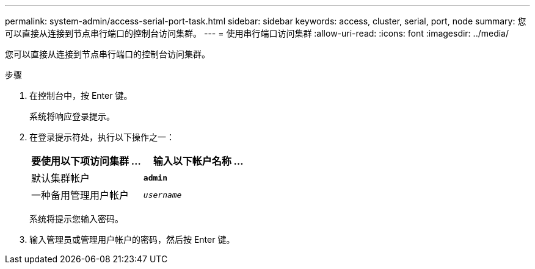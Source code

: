 ---
permalink: system-admin/access-serial-port-task.html 
sidebar: sidebar 
keywords: access, cluster, serial, port, node 
summary: 您可以直接从连接到节点串行端口的控制台访问集群。 
---
= 使用串行端口访问集群
:allow-uri-read: 
:icons: font
:imagesdir: ../media/


[role="lead"]
您可以直接从连接到节点串行端口的控制台访问集群。

.步骤
. 在控制台中，按 Enter 键。
+
系统将响应登录提示。

. 在登录提示符处，执行以下操作之一：
+
|===
| 要使用以下项访问集群 ... | 输入以下帐户名称 ... 


 a| 
默认集群帐户
 a| 
`*admin*`



 a| 
一种备用管理用户帐户
 a| 
`_username_`

|===
+
系统将提示您输入密码。

. 输入管理员或管理用户帐户的密码，然后按 Enter 键。

